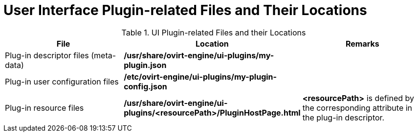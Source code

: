 :_content-type: REFERENCE
[id="UI_Plugin-related_Files_and_their_Locations"]
= User Interface Plugin-related Files and Their Locations

.UI Plugin-related Files and their Locations
[options="header"]
|===
|File |Location |Remarks
|Plug-in descriptor files (meta-data) |*/usr/share/ovirt-engine/ui-plugins/my-plugin.json* |
|Plug-in user configuration files |*/etc/ovirt-engine/ui-plugins/my-plugin-config.json* |
|Plug-in resource files |*/usr/share/ovirt-engine/ui-plugins/<resourcePath>/PluginHostPage.html* |*<resourcePath>* is defined by the corresponding attribute in the plug-in descriptor.
|===
